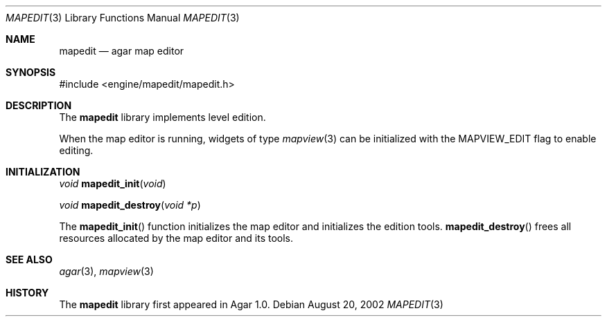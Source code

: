 .\"	$Csoft: mapedit.3,v 1.6 2003/03/05 18:22:19 vedge Exp $
.\"
.\" Copyright (c) 2002, 2003 CubeSoft Communications, Inc.
.\" <http://www.csoft.org>
.\" All rights reserved.
.\"
.\" Redistribution and use in source and binary forms, with or without
.\" modification, are permitted provided that the following conditions
.\" are met:
.\" 1. Redistributions of source code must retain the above copyright
.\"    notice, this list of conditions and the following disclaimer.
.\" 2. Redistributions in binary form must reproduce the above copyright
.\"    notice, this list of conditions and the following disclaimer in the
.\"    documentation and/or other materials provided with the distribution.
.\" 
.\" THIS SOFTWARE IS PROVIDED BY THE AUTHOR ``AS IS'' AND ANY EXPRESS OR
.\" IMPLIED WARRANTIES, INCLUDING, BUT NOT LIMITED TO, THE IMPLIED
.\" WARRANTIES OF MERCHANTABILITY AND FITNESS FOR A PARTICULAR PURPOSE
.\" ARE DISCLAIMED. IN NO EVENT SHALL THE AUTHOR BE LIABLE FOR ANY DIRECT,
.\" INDIRECT, INCIDENTAL, SPECIAL, EXEMPLARY, OR CONSEQUENTIAL DAMAGES
.\" (INCLUDING BUT NOT LIMITED TO, PROCUREMENT OF SUBSTITUTE GOODS OR
.\" SERVICES; LOSS OF USE, DATA, OR PROFITS; OR BUSINESS INTERRUPTION)
.\" HOWEVER CAUSED AND ON ANY THEORY OF LIABILITY, WHETHER IN CONTRACT,
.\" STRICT LIABILITY, OR TORT (INCLUDING NEGLIGENCE OR OTHERWISE) ARISING
.\" IN ANY WAY OUT OF THE USE OF THIS SOFTWARE EVEN IF ADVISED OF THE
.\" POSSIBILITY OF SUCH DAMAGE.
.\"
.Dd August 20, 2002
.Dt MAPEDIT 3
.Os
.ds vT Agar API Reference
.ds oS Agar 1.0
.Sh NAME
.Nm mapedit
.Nd agar map editor
.Sh SYNOPSIS
.Bd -literal
#include <engine/mapedit/mapedit.h>
.Ed
.Sh DESCRIPTION
The
.Nm
library implements level edition.
.Pp
When the map editor is running, widgets of type
.Xr mapview 3
can be initialized with the
.Dv MAPVIEW_EDIT
flag to enable editing.
.Pp
.Sh INITIALIZATION
.nr nS 1
.Ft void
.Fn mapedit_init "void"
.Pp
.Ft void
.Fn mapedit_destroy "void *p"
.nr nS 0
.Pp
The
.Fn mapedit_init
function initializes the map editor and initializes the edition tools.
.Fn mapedit_destroy
frees all resources allocated by the map editor and its tools.
.Sh SEE ALSO
.Xr agar 3 ,
.Xr mapview 3
.Sh HISTORY
The
.Nm
library first appeared in Agar 1.0.
